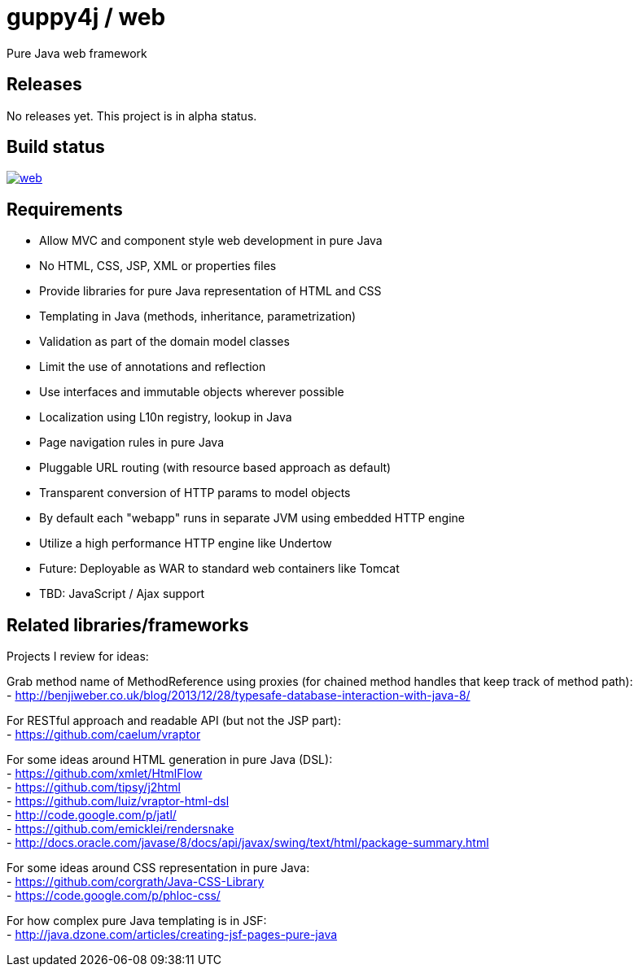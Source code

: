 = guppy4j / web

Pure Java web framework

== Releases

No releases yet. 
This project is in alpha status.

== Build status

image:https://travis-ci.org/guppy4j/web.svg?branch=master[
link="https://travis-ci.org/guppy4j/web"]

== Requirements

-  Allow MVC and component style web development in pure Java
-  No HTML, CSS, JSP, XML or properties files
-  Provide libraries for pure Java representation of HTML and CSS
-  Templating in Java (methods, inheritance, parametrization)
-  Validation as part of the domain model classes
-  Limit the use of annotations and reflection
-  Use interfaces and immutable objects wherever possible
-  Localization using L10n registry, lookup in Java
-  Page navigation rules in pure Java
-  Pluggable URL routing (with resource based approach as default)
-  Transparent conversion of HTTP params to model objects
-  By default each "webapp" runs in separate JVM using embedded HTTP engine
-  Utilize a high performance HTTP engine like Undertow
-  Future: Deployable as WAR to standard web containers like Tomcat
-  TBD: JavaScript / Ajax support

== Related libraries/frameworks

Projects I review for ideas:

Grab method name of MethodReference using proxies (for chained method handles that keep track of method path): +
- http://benjiweber.co.uk/blog/2013/12/28/typesafe-database-interaction-with-java-8/ +

For RESTful approach and readable API (but not the JSP part): +
- https://github.com/caelum/vraptor +

For some ideas around HTML generation in pure Java (DSL): + 
- https://github.com/xmlet/HtmlFlow +
- https://github.com/tipsy/j2html +
- https://github.com/luiz/vraptor-html-dsl +
- http://code.google.com/p/jatl/ +
- https://github.com/emicklei/rendersnake +
- http://docs.oracle.com/javase/8/docs/api/javax/swing/text/html/package-summary.html +

For some ideas around CSS representation in pure Java: +
- https://github.com/corgrath/Java-CSS-Library +
- https://code.google.com/p/phloc-css/ +

For how complex pure Java templating is in JSF: +
- http://java.dzone.com/articles/creating-jsf-pages-pure-java +
